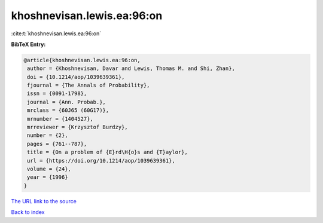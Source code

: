 khoshnevisan.lewis.ea:96:on
===========================

:cite:t:`khoshnevisan.lewis.ea:96:on`

**BibTeX Entry:**

.. code-block:: bibtex

   @article{khoshnevisan.lewis.ea:96:on,
    author = {Khoshnevisan, Davar and Lewis, Thomas M. and Shi, Zhan},
    doi = {10.1214/aop/1039639361},
    fjournal = {The Annals of Probability},
    issn = {0091-1798},
    journal = {Ann. Probab.},
    mrclass = {60J65 (60G17)},
    mrnumber = {1404527},
    mrreviewer = {Krzysztof Burdzy},
    number = {2},
    pages = {761--787},
    title = {On a problem of {E}rd\H{o}s and {T}aylor},
    url = {https://doi.org/10.1214/aop/1039639361},
    volume = {24},
    year = {1996}
   }
`The URL link to the source <ttps://doi.org/10.1214/aop/1039639361}>`_


`Back to index <../By-Cite-Keys.html>`_
